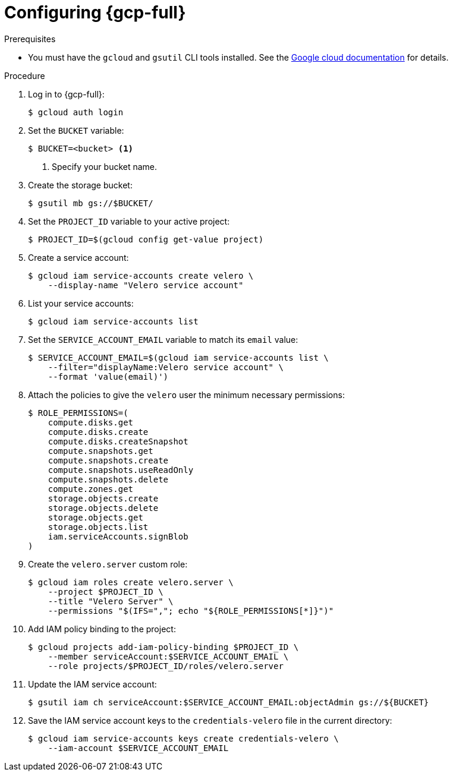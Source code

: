 // Module included in the following assemblies:
//
// * migrating_from_ocp_3_to_4/installing-3-4.adoc
// * migration_toolkit_for_containers/installing-mtc.adoc
// * backup_and_restore/application_backup_and_restore/installing/installing-oadp-gcp.adoc

:_mod-docs-content-type: PROCEDURE
[id="migration-configuring-gcp_{context}"]
= Configuring {gcp-full}

[role="_abstract"]
ifdef::installing-3-4,installing-mtc[]
You configure a {gcp-full} storage bucket as a replication repository for the {mtc-first}.
endif::[]
ifdef::installing-oadp-gcp[]
You configure {gcp-full} for the OpenShift API for Data Protection (OADP).
endif::[]

.Prerequisites

* You must have the `gcloud` and `gsutil` CLI tools installed. See the link:https://cloud.google.com/sdk/docs/[Google cloud documentation] for details.

ifdef::installing-3-4,installing-mtc[]
* The {gcp-full} storage bucket must be accessible to the source and target clusters.
* If you are using the snapshot copy method:
** The source and target clusters must be in the same region.
** The source and target clusters must have the same storage class.
** The storage class must be compatible with snapshots.
endif::[]

.Procedure

. Log in to {gcp-full}:
+
[source,terminal]
----
$ gcloud auth login
----

. Set the `BUCKET` variable:
+
[source,terminal]
----
$ BUCKET=<bucket> <1>
----
<1> Specify your bucket name.

. Create the storage bucket:
+
[source,terminal]
----
$ gsutil mb gs://$BUCKET/
----

. Set the `PROJECT_ID` variable to your active project:
+
[source,terminal]
----
$ PROJECT_ID=$(gcloud config get-value project)
----

. Create a service account:
+
[source,terminal]
----
$ gcloud iam service-accounts create velero \
    --display-name "Velero service account"
----

. List your service accounts:
+
[source,terminal]
----
$ gcloud iam service-accounts list
----

. Set the `SERVICE_ACCOUNT_EMAIL` variable to match its `email` value:
+
[source,terminal]
----
$ SERVICE_ACCOUNT_EMAIL=$(gcloud iam service-accounts list \
    --filter="displayName:Velero service account" \
    --format 'value(email)')
----

. Attach the policies to give the `velero` user the minimum necessary permissions:
+
[source,terminal]
----
$ ROLE_PERMISSIONS=(
    compute.disks.get
    compute.disks.create
    compute.disks.createSnapshot
    compute.snapshots.get
    compute.snapshots.create
    compute.snapshots.useReadOnly
    compute.snapshots.delete
    compute.zones.get
    storage.objects.create
    storage.objects.delete
    storage.objects.get
    storage.objects.list
    iam.serviceAccounts.signBlob
)
----

. Create the `velero.server` custom role:
+
[source,terminal]
----
$ gcloud iam roles create velero.server \
    --project $PROJECT_ID \
    --title "Velero Server" \
    --permissions "$(IFS=","; echo "${ROLE_PERMISSIONS[*]}")"
----

. Add IAM policy binding to the project:
+
[source,terminal]
----
$ gcloud projects add-iam-policy-binding $PROJECT_ID \
    --member serviceAccount:$SERVICE_ACCOUNT_EMAIL \
    --role projects/$PROJECT_ID/roles/velero.server
----

. Update the IAM service account:
+
[source,terminal]
----
$ gsutil iam ch serviceAccount:$SERVICE_ACCOUNT_EMAIL:objectAdmin gs://${BUCKET}
----

. Save the IAM service account keys to the `credentials-velero` file in the current directory:
+
[source,terminal]
----
$ gcloud iam service-accounts keys create credentials-velero \
    --iam-account $SERVICE_ACCOUNT_EMAIL
----
ifdef::installing-3-4,installing-mtc[]
+
You use the `credentials-velero` file to add {gcp-full} as a replication repository.
endif::[]
ifdef::installing-oadp-gcp[]
+
You use the `credentials-velero` file to create a `Secret` object for {gcp-full} before you install the Data Protection Application.
endif::[]
